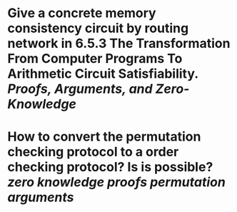 * Give a concrete memory consistency circuit by routing network in 6.5.3 The Transformation From Computer Programs To Arithmetic Circuit Satisfiability. [[Proofs, Arguments, and Zero-Knowledge]]
* How to convert the permutation checking protocol to a order checking protocol? Is is possible? [[zero knowledge proofs]] [[permutation arguments]]